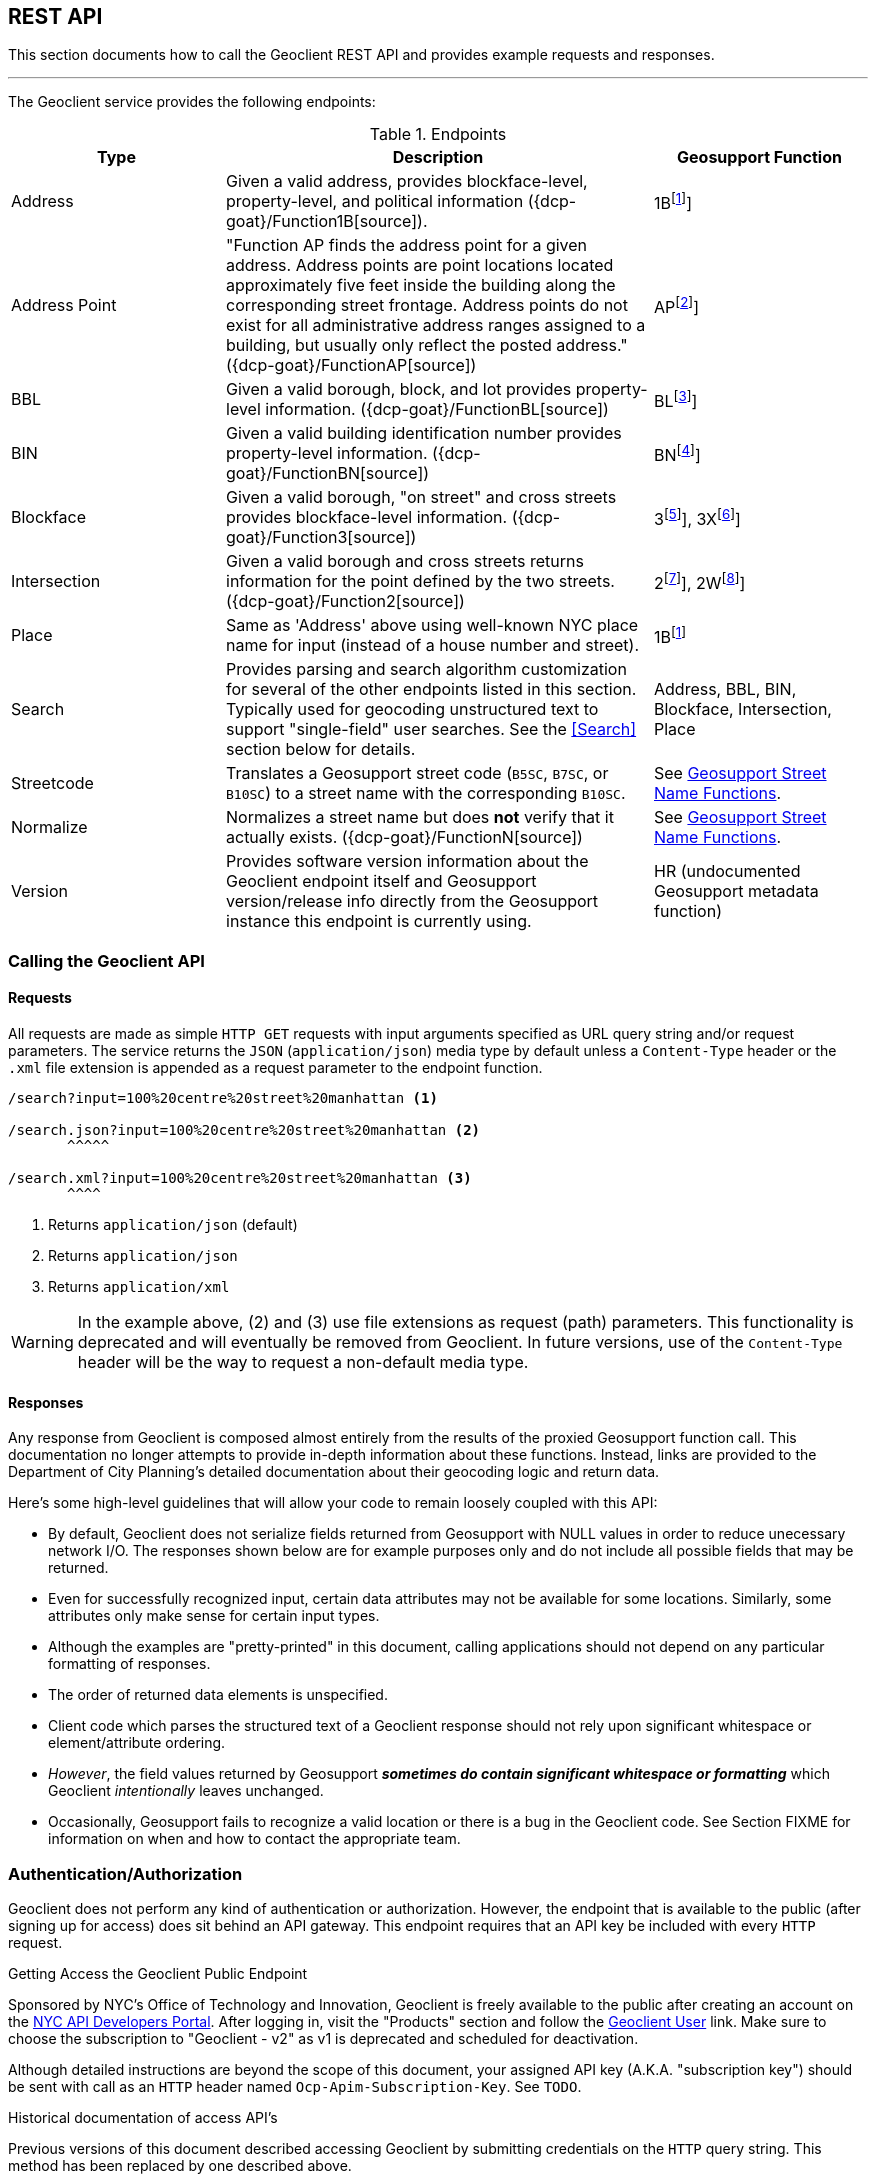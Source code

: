 == REST API

This section documents how to call the Geoclient REST API and provides example requests and responses.

'''

The Geoclient service provides the following endpoints:

.Endpoints
[cols="1,2,1"]
|===
|Type |Description |Geosupport Function

|Address
|Given a valid address, provides blockface-level, property-level, and political information ({dcp-goat}/Function1B[source]).
|1B{empty}footnote:1B[See {dcp-upg-cows}#work-area-2-cow-function-1b[1B]]

|Address Point
|"Function AP finds the address point for a given address. Address points are point locations located approximately five feet inside the building along the corresponding street frontage. Address points do not exist for all administrative address ranges assigned to a building, but usually only reflect the posted address." ({dcp-goat}/FunctionAP[source])
|AP{empty}footnote:AP[See {dcp-upg-cows}#work-area-2-cow-function-ap[AP]]

|BBL
|Given a valid borough, block, and lot provides property-level information. ({dcp-goat}/FunctionBL[source])
|BL{empty}footnote:BL[See {dcp-upg-cows}#work-area-2-cow-function-1a-bl-bn-extended[BL]]

|BIN
|Given a valid building identification number provides property-level information. ({dcp-goat}/FunctionBN[source])
|BN{empty}footnote:BN[See {dcp-upg-cows}#work-area-2-cow-function-1a-bl-bn-extended[BN]]

|Blockface
|Given a valid borough, "on street" and cross streets provides blockface-level information. ({dcp-goat}/Function3[source])
|3{empty}footnote:3[See {dcp-upg-cows}#work-area-2-cow-function-3[3]], 3X{empty}footnote:3X[See {dcp-upg-cows}#work-area-2-cow-function-3-extended[3X]]

|Intersection
|Given a valid borough and cross streets returns information for the point defined by the two streets. ({dcp-goat}/Function2[source])
|2{empty}footnote:2[See {dcp-upg-cows}#work-area-2-cow-function-2[2]], 2W{empty}footnote:2W[See {dcp-upg-cows}#work-area-2-cow-function-2w-wide[2W]]

|Place
|Same as 'Address' above using well-known NYC place name for input (instead of a house number and street).
|1B{empty}footnote:1B[]

|Search
|Provides parsing and search algorithm customization for several of the other endpoints listed in this section. Typically used for geocoding unstructured text to support "single-field" user searches. See the <<Search>> section below for details.
|Address, BBL, BIN, Blockface, Intersection, Place

|Streetcode
|Translates a Geosupport street code (`B5SC`, `B7SC`, or `B10SC`) to a street name with the corresponding `B10SC`.
|See <<Geosupport Street Name Functions>>.

|Normalize
|Normalizes a street name but does *not* verify that it actually exists. ({dcp-goat}/FunctionN[source])
|See <<Geosupport Street Name Functions>>.

|Version
|Provides software version information about the Geoclient endpoint itself and Geosupport version/release info directly from the Geosupport instance this endpoint is currently using.
|HR (undocumented Geosupport metadata function)
|===

[#calling-the-geoclient-api]
=== Calling the Geoclient API

==== Requests

All requests are made as simple `HTTP GET` requests with input arguments specified as URL query string and/or request parameters. The service returns the `JSON` (`application/json`) media type by default unless a `Content-Type` header or the `.xml` file extension is appended as a request parameter to the endpoint function.

----
/search?input=100%20centre%20street%20manhattan <1>

/search.json?input=100%20centre%20street%20manhattan <2>
       ^^^^^

/search.xml?input=100%20centre%20street%20manhattan <3>
       ^^^^
----
<1> Returns `application/json` (default)
<2> Returns `application/json`
<3> Returns `application/xml`

WARNING: In the example above, (2) and (3) use file extensions as request (path) parameters. This functionality is deprecated and will eventually be removed from Geoclient. In future versions, use of the `Content-Type` header will be the way to request a non-default media type.

==== Responses

Any response from Geoclient is composed almost entirely from the results of the proxied Geosupport function call. This documentation no longer attempts to provide in-depth information about these functions. Instead, links are provided to the Department of City Planning's detailed documentation about their geocoding logic and return data.

Here's some high-level guidelines that will allow your code to remain loosely coupled with this API:

* By default, Geoclient does not serialize fields returned from Geosupport with NULL values in order to reduce unecessary network I/O.
The responses shown below are for example purposes only and do not include all possible fields that may be returned.
* Even for successfully recognized input, certain data attributes may not be available for some locations. Similarly, some attributes only make sense for certain input types.
* Although the examples are "pretty-printed" in this document, calling applications should not depend on any particular formatting of responses.
* The order of returned data elements is unspecified.
* Client code which parses the structured text of a Geoclient response should not rely upon significant whitespace or element/attribute ordering.
* _However_, the field values returned by Geosupport **__sometimes do contain significant whitespace or formatting__** which Geoclient _intentionally_ leaves unchanged.
* Occasionally, Geosupport fails to recognize a valid location or there is a bug in the Geoclient code. See Section FIXME for information on when and how to contact the appropriate team.

[#auth]
=== Authentication/Authorization

Geoclient does not perform any kind of authentication or authorization. However, the endpoint that is available to the public (after signing up for access) does sit behind an API gateway. This endpoint requires that an API key be included with every `HTTP` request.

.Getting Access the Geoclient Public Endpoint  
****
Sponsored by NYC's Office of Technology and Innovation, Geoclient is freely available to the public after creating an account on the https://api-portal.nyc.gov/[NYC API Developers Portal]. After logging in, visit the "Products" section and follow the https://api-portal.nyc.gov/product#product=geoclient-user[Geoclient User] link. Make sure to choose the subscription to "Geoclient - v2" as v1 is deprecated and scheduled for deactivation.
****

Although detailed instructions are beyond the scope of this document, your assigned API key (A.K.A. "subscription key") should be sent with call as an `HTTP` header named `Ocp-Apim-Subscription-Key`. See `TODO`.

.Historical documentation of access API's
****
Previous versions of this document described accessing Geoclient by submitting credentials on the `HTTP` query string. This method has been replaced by one described above.
****

[#common-request]
=== Common query string and request parameters

The following request parameters are required for all operations (except where noted):

.Case sensitivity
****

The Geoclient base URI and query parameter names *_are case-sensitive_*!
....
# valid
/geoclient/v2/address?houseNumber=2826&street=broadway&borough=manhattan
....
....
# invalid
/Geoclient/v2/address?houseNumber=2826&street=broadway&borough=manhattan
 ^
/geoclient/v2/address?houseNumber=2826&Street=broadway&borough=manhattan
                                       ^
....
However, parameter _values_ are *not* case-sensitive.
....
# valid
/geoclient/v2/address?houseNumber=2826&street=BROADWAY&borough=Manhattan
                               These are ok:  ^^^^^^^^         ^
....
****

==== Borough

The `borough` parameter can either be a borough name or a borough number. Borough names are *not* case-sensitive.

.Valid Values
[cols="2,2a,1a"]
|===
|Borough |By name |By number
|Manhattan
| * `Manhattan`
  * `MN`
|`1`

|Bronx
| * `Bronx`
  * `BX`
  * `The Bronx`
|`2`

|Brooklyn
| * `Brooklyn`
  * `BK`
  * `BKLYN`
|`3`

|Queens
| * `Queens`
  * `QN`
|`4`

|Staten Island
| * `Staten Island`
  * `SI`
  * `STATENISLAND`
  * `STATENIS`
|`5`
|===

The preceeding table describes borough values recognized by Geosupport. The Geoclient `/search` endpoint some additional aliases to improve the parsing of single-field searches.

Recognized as `Manhattan`:

....
`NEW YORK`
`NEW YORK CITY`
`N.Y.C.`
`NYC`
`N.Y.`
`NY`
....

Recognized as `Queens`:

....
Arverne
Astoria
Bayside
Bellerose
Breezy Point
Cambria Heights
College Point
Corona
East Elmhurst
Elmhurst
Far Rockaway
Floral Park
Flushing
Forest Hills
Fresh Meadows
Glen Oaks
Hollis
Howard Beach
Inwood
Jackson Heights
Jamaica
Kew Gardens
Little Neck
Long Island City
Maspeth
Middle Village
New Hyde Park
Oakland Gardens
Ozone Park
Qs
Queens Village
Rego Park
Richmond Hill
Ridgewood
Rockaway Park
Rosedale
Saint Albans
South Ozone Park
South Richmond Hill
Springfield Gardens
Sunnyside
Whitestone
Woodhaven
Woodside
....

=== Understanding Geoclient Response Status

There are two ways in which the Geoclient service communicates call status information: `HTTP` status codes and Geosupport return codes.

==== HTTP Status Codes

Clients calling the service will always receive an `HTTP` status code, either from the service or (e.g., if a connection cannot be made) from the `HTTP` protocol implementation itself.

Full documentation of possible `HTTP` status codes are beyond the scope of this document, but {mozilla-http-status-codes}[Mozilla] provides an easy to understand reference site. For more detailed information, please see section 15 of {ietf-rfc-9110-status-codes}[RFC 9110].

In brief, here are the most commonly returned `HTTP` status codes:

.Common HTTP Status Codes
[cols="1a,2a"]
|===
|HTTP Status Code
|Meaning

|`200`
|The call successfully reached the Geoclient application (See <<geosupport-return-codes>> for the status of the actual geocoding attempt).

|`400`
|A required query parameter is missing. See for information on call parameters.

|`401`
|Unauthorized: indicates that the request has not been applied because it lacks valid authentication credentials for the target resource.

|`403`
|Forbidden: The `HTTP` 403 Forbidden client error status response code indicates that the server understood the request but refuses to authorize it.

|`404`
|An incorrect URL has been used. There is no service mapped to it.

|`500`
|The Geoclient service could not process the request due to an internal server error.
|===

[#geosupport-return-codes]
==== Geosupport Return Codes

The Geosupport application uses return codes, reason codes, and messages to indicate the processing status of a given function call.

NOTE: Return codes come directly from the Geosupport application; as mentioned above, the Geoclient service uses standard `HTTP` status codes to report on it's own request processing.

These return codes are often highly specific to a given function or processing state and there are many of them. This section describes only a very high-level summary of their meaning.

Please see DCP's official {dcp-upg}/appendices/appendix04/[return code documentation] for a complete explanation.

The following table summarizes the meaning of the codes returned by

.Geosupport Return Codes
[cols="2a,2a,2"]
|===
|Return Code
|Description
|Response Fields

|`00`
|Success
|`geosupportReturnCode`, (`reasonCode` and `message` will be *blank*)

|`01`
|Success with warnings
|`geosupportReturnCode`, `reasonCode`, `message`

|GRC greater than `01`
|Reject or error
|`geosupportReturnCode`, `reasonCode`, `message`
|===

Some Geosupport functions are actually just the combined results of two "sub-function" calls.
At this time, function `1B` (exposed by the Geoclient `/address` endpoint) is the only case where this applies.

Results returned by function `1B` are composed of calls to functions `1EX`(theoretical address that may or may not exist in reality computed using the house number range based off of segment information from the street's centerline) and `1AX` (real address and associated property-level information based on tax lot information).

*Function 1B*

Although it is uncommon, there are a significant number of locations where data is valid and/or available for only one of these two sub-function calls. Therefore, please check the following fields when calling Geoclient's `address` endpoint:

.Function B Sub-functions
[cols="2a,2a,1a"]
|===
|1B Sub-function
|Field
|Alias

|`1EX`
|`geosupportReturnCode`
|`returnCode1e`

|`1EX`
|`reasonCode`
|`reasonCode1e`

|`1EX`
|`message`
|

|`1AX`
|`geosupportReturnCode2`
|`returnCode1a`

|`1AX`
|`reasonCode2`
|`reasonCode1a`

|`1AX`
|`message2`
|
|===

=== Geosupport Street Name Functions

Geosupport has a rich model for streets and provides many functions and flags to support street processing. Geoclient supports calls to functions `D`, `DG`, and `DN` with the `/streetcode` endpoint and function `N` with the `/normalize` function.

The `/streetcode` endpoint calls different Geosupport functions depending on the type of street code given for the `streetCode`, `streetCodeTwo`, `streetCodeThree` parameters:

.`/streetcode` endpoint's use of Geosupport functions
[cols="1a,2a"]
|===
|Street Code Type
|Geosupport Function

|`B5SC`
|Function `D`

|`B7SC`
|Function `DG`

|`B10SC`
|Function `DN`
|===

For a high-level overview of street code handling in Geosupport see the `Street (Name / Code)` section on this {dcp-goat}/UserGuide[page].

This document describes the Geoclient API for calling these functions but not a description of what they do and how to use them. For that, DCP provides the (_drum roll please..._) {dcp-upg}[*Geosupport System User Programming Guide*]. For working with the `/normalize` endpoint, the reading following sections is probably enough to get you started:

* {dcp-upg}/chapters/chapterIII/section01/[Section 3.1]
* {dcp-upg}/chapters/chapterIII/section02/[Section 3.2]
* {dcp-upg}/chapters/chapterIII/section03/[Section 3.3]

To work effectively with the `streetcode` endpoint (i.e., functions `D`, `DG`, `DN`), you'll probably want to look through the following chapters:

* {dcp-upg}/chapters/chapterIII/chapterIII/[Chapter III: Street Name Processing]
* {dcp-upg}/chapters/chapterIV/chapterIV/[Chapter IV: Street Codes]

Finally, the Geosupport input API used by the Geoclient `/normalize` and `/streetcode` endpoints is documented {dcp-upg-cows}#character-only-work-area-1-cow-all-functions[here].
